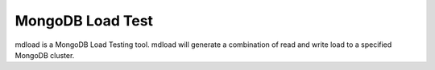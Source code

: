 #################
MongoDB Load Test
#################

mdload is a MongoDB Load Testing tool.  mdload will generate a combination of read and write load to a specified
MongoDB cluster.
